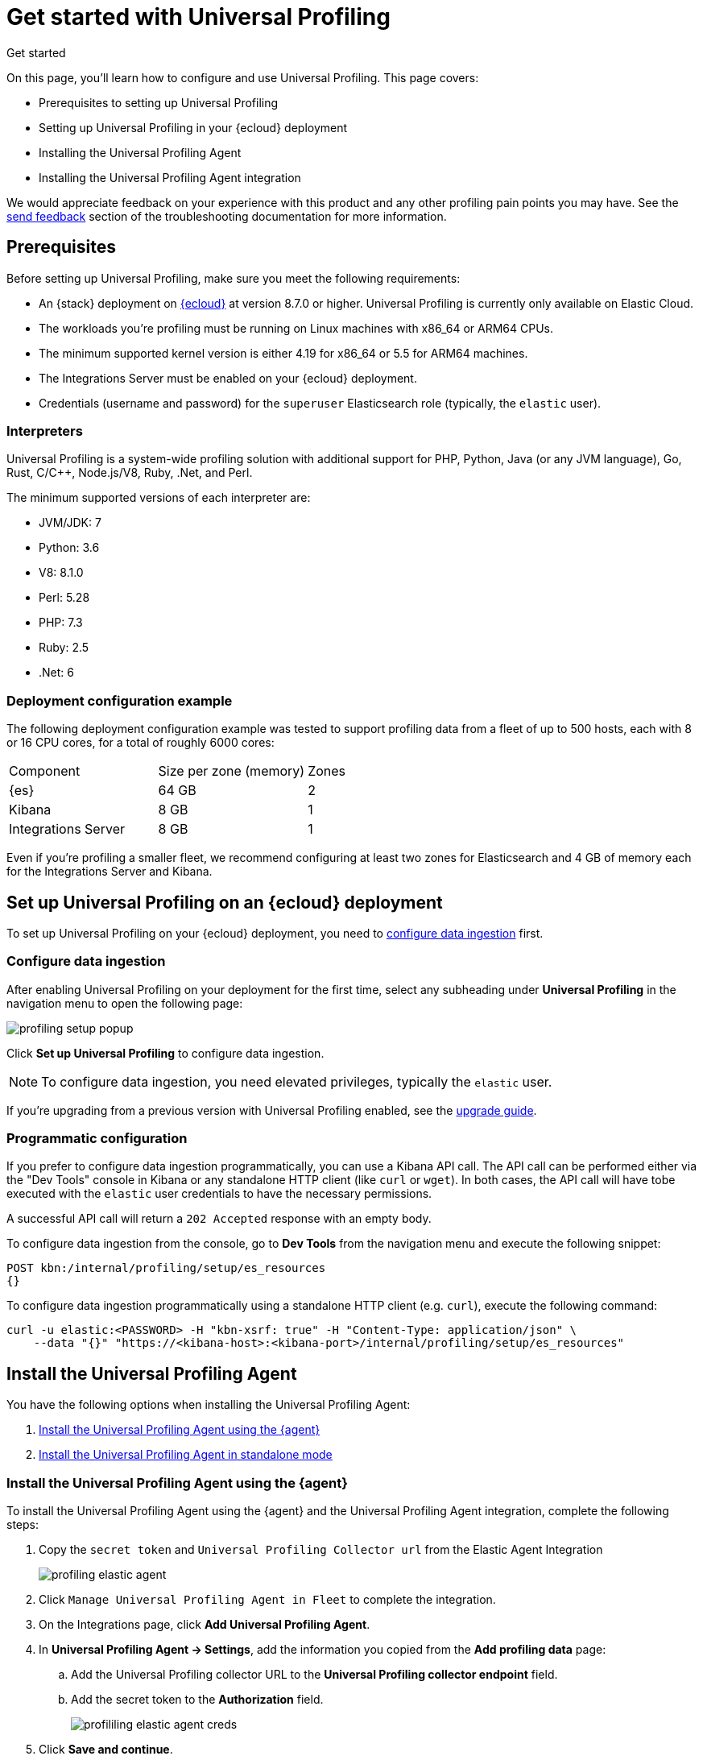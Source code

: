 [[profiling-get-started]]
= Get started with Universal Profiling

++++
<titleabbrev>Get started</titleabbrev>
++++

On this page, you'll learn how to configure and use Universal Profiling. This page covers:

* Prerequisites to setting up Universal Profiling
* Setting up Universal Profiling in your {ecloud} deployment
* Installing the Universal Profiling Agent
* Installing the Universal Profiling Agent integration

We would appreciate feedback on your experience with this product and any other profiling pain points you may have.
See the <<profiling-send-feedback, send feedback>> section of the troubleshooting documentation for more information.


[discrete]
[[profiling-prereqs]]
== Prerequisites

Before setting up Universal Profiling, make sure you meet the following requirements:

* An {stack} deployment on http://cloud.elastic.co[{ecloud}] at version 8.7.0 or higher. Universal Profiling is currently only available on Elastic Cloud.
* The workloads you're profiling must be running on Linux machines with x86_64 or ARM64 CPUs.
* The minimum supported kernel version is either 4.19 for x86_64 or 5.5 for ARM64 machines.
* The Integrations Server must be enabled on your {ecloud} deployment.
* Credentials (username and password) for the `superuser` Elasticsearch role (typically, the `elastic` user).

[discrete]
[[profiling-prereqs-interpreters]]
=== Interpreters

Universal Profiling is a system-wide profiling solution with additional support for PHP, Python, Java (or any JVM language), Go, Rust, C/C++, Node.js/V8, Ruby, .Net, and Perl.

The minimum supported versions of each interpreter are:

* JVM/JDK: 7
* Python: 3.6
* V8: 8.1.0
* Perl: 5.28
* PHP: 7.3
* Ruby: 2.5
* .Net: 6

[discrete]
[[profiling-prereqs-config-example]]
=== Deployment configuration example

The following deployment configuration example was tested to support profiling data from a fleet of up to 500 hosts, each with 8 or 16 CPU cores, for a total of roughly 6000 cores:

[options,header]
|====
| Component | Size per zone (memory)  | Zones
| {es} | 64 GB | 2
| Kibana | 8 GB | 1
| Integrations Server | 8 GB | 1
|====

Even if you're profiling a smaller fleet, we recommend configuring at least two zones for Elasticsearch and 4 GB of memory each for the Integrations Server and Kibana.

[discrete]
[[profiling-set-up-on-cloud]]
== Set up Universal Profiling on an {ecloud} deployment

To set up Universal Profiling on your {ecloud} deployment, you need to <<profiling-configure-data-ingestion, configure data ingestion>> first.

[discrete]
[[profiling-configure-data-ingestion]]
=== Configure data ingestion

After enabling Universal Profiling on your deployment for the first time, select any subheading under **Universal Profiling** in the navigation menu to open the following page:

[role="screenshot"]
image::images/profiling-setup-popup.png[]

Click *Set up Universal Profiling* to configure data ingestion.

NOTE: To configure data ingestion, you need elevated privileges, typically the `elastic` user.

If you're upgrading from a previous version with Universal Profiling enabled, see the <<profiling-upgrade,upgrade guide>>.

[discrete]
[[profiling-configure-data-ingestion-programmatic]]
=== Programmatic configuration

If you prefer to configure data ingestion programmatically, you can use a Kibana API call.
The API call can be performed either via the "Dev Tools" console in Kibana or any standalone HTTP client (like `curl` or `wget`).
In both cases, the API call will have tobe executed with the `elastic` user credentials to have the necessary permissions.

A successful API call will return a `202 Accepted` response with an empty body.

To configure data ingestion from the console, go to *Dev Tools* from the navigation menu and execute the following snippet:
[source,console]
----
POST kbn:/internal/profiling/setup/es_resources
{}
----

To configure data ingestion programmatically using a standalone HTTP client (e.g. `curl`), execute the following command:
[source,console]
----
curl -u elastic:<PASSWORD> -H "kbn-xsrf: true" -H "Content-Type: application/json" \
    --data "{}" "https://<kibana-host>:<kibana-port>/internal/profiling/setup/es_resources"
----

[discrete]
[[profiling-install-profiling-agent]]
== Install the Universal Profiling Agent
You have the following options when installing the Universal Profiling Agent:

. <<profiling-install-agent-elastic-agent, Install the Universal Profiling Agent using the {agent}>>
. <<profiling-install-agent-standalone, Install the Universal Profiling Agent in standalone mode>>

[discrete]
[[profiling-install-agent-elastic-agent]]
=== Install the Universal Profiling Agent using the {agent}

To install the Universal Profiling Agent using the {agent} and the Universal Profiling Agent integration, complete the following steps:

. Copy the `secret token` and `Universal Profiling Collector url` from the Elastic Agent Integration
+
[role="screenshot"]
image::images/profiling-elastic-agent.png[]
+
. Click `Manage Universal Profiling Agent in Fleet` to complete the integration.
. On the Integrations page, click **Add Universal Profiling Agent**.
. In **Universal Profiling Agent → Settings**, add the information you copied from the *Add profiling data* page:
.. Add the Universal Profiling collector URL to the **Universal Profiling collector endpoint** field.
.. Add the secret token to the **Authorization** field.
+
[role="screenshot"]
image::images/profililing-elastic-agent-creds.png[]
+
. Click **Save and continue**.

[discrete]
[[profiling-install-agent-standalone]]
== Install the Universal Profiling Agent in standalone mode

The Universal Profiling Agent profiles your fleet. You need to install and configure it on every machine that you want to profile.
The Universal Profiling Agent needs  `root` / `CAP_SYS_ADMIN` privileges to run.

After clicking *Set up Universal Profiling* in the previous step, you'll see the instructions for installing the Universal Profiling Agent.
You can also find these instructions by clicking the *Add data* button in the top-right corner of the page.

The following is an example of the provided instructions for {k8s}:

[role="screenshot"]
image::images/profiling-k8s-hostagent.png[]

[discrete]
[[profiling-agent-config-notes]]
=== Universal Profiling Agent configuration notes

Consider the following when configuring your Universal Profiling Agent:

* The instructions in Kibana work well for testing environments. For production environments, we recommend setting an immutable version.

* Before {stack} version 8.9 the Universal Profiling Agent versioning scheme was **not aligned with the {stack} version scheme**.

* You can find a list of container image versions in the
https://container-library.elastic.co/r/observability/profiling-agent[Elastic container library repository].

* For {k8s} deployments, the Helm chart version is already used to configure the same container image, unless
overwritten with the `version` parameter in the Helm values file.

* For {stack} version 8.8, use `v3` host agents. For version 8.7, use `v2`. `v3` host agents are incompatible with 8.7 {stack} versions.
